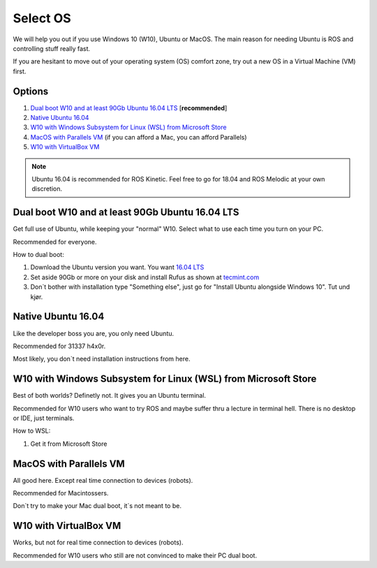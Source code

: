 ****************************
Select OS
****************************

We will help you out if you use Windows 10 (W10), Ubuntu or MacOS.
The main reason for needing Ubuntu is ROS and controlling stuff really fast.

If you are hesitant to move out of your operating system (OS) comfort zone, try out a new OS in a Virtual Machine (VM) first.


Options
=======================================
#. `Dual boot W10 and at least 90Gb Ubuntu 16.04 LTS`_ [**recommended**]
#. `Native Ubuntu 16.04`_
#. `W10 with Windows Subsystem for Linux (WSL) from Microsoft Store`_
#. `MacOS with Parallels VM`_ (if you can afford a Mac, you can afford Parallels)
#. `W10 with VirtualBox VM`_

.. note::
	Ubuntu 16.04 is recommended for ROS Kinetic. Feel free to go for 18.04 and ROS Melodic at your own discretion.


.. _`Dual boot W10 and at least 90Gb Ubuntu 16.04 LTS`:

Dual boot W10 and at least 90Gb Ubuntu 16.04 LTS
==============================================================================
Get full use of Ubuntu, while keeping your "normal" W10. Select what to use each time you turn on your PC.

Recommended for everyone.

How to dual boot:

#. Download the Ubuntu version you want. You want `16.04 LTS <http://releases.ubuntu.com/16.04/>`_
#. Set aside 90Gb or more on your disk and install Rufus as shown at `tecmint.com <https://www.tecmint.com/install-ubuntu-alongside-with-windows-dual-boot/>`_
#. Don`t bother with installation type "Something else", just go for "Install Ubuntu alongside Windows 10". Tut und kjør.


.. _`Native Ubuntu 16.04`:

Native Ubuntu 16.04
==============================================================================
Like the developer boss you are, you only need Ubuntu.

Recommended for 31337 h4x0r.

Most likely, you don`t need installation instructions from here.


.. _`W10 with Windows Subsystem for Linux (WSL) from Microsoft Store`:

W10 with Windows Subsystem for Linux (WSL) from Microsoft Store
==============================================================================
Best of both worlds? Definetly not. It gives you an Ubuntu terminal. 

Recommended for W10 users who want to try ROS and maybe suffer thru a lecture in terminal hell. There is no desktop or IDE, just terminals.

How to WSL:

#. Get it from Microsoft Store

.. _`MacOS with Parallels VM`:

MacOS with Parallels VM
==============================================================================
All good here. Except real time connection to devices (robots).

Recommended for Macintossers.

Don`t try to make your Mac dual boot, it`s not meant to be.

.. _`W10 with VirtualBox VM`:

W10 with VirtualBox VM
==============================================================================
Works, but not for real time connection to devices (robots). 

Recommended for W10 users who still are not convinced to make their PC dual boot. 






